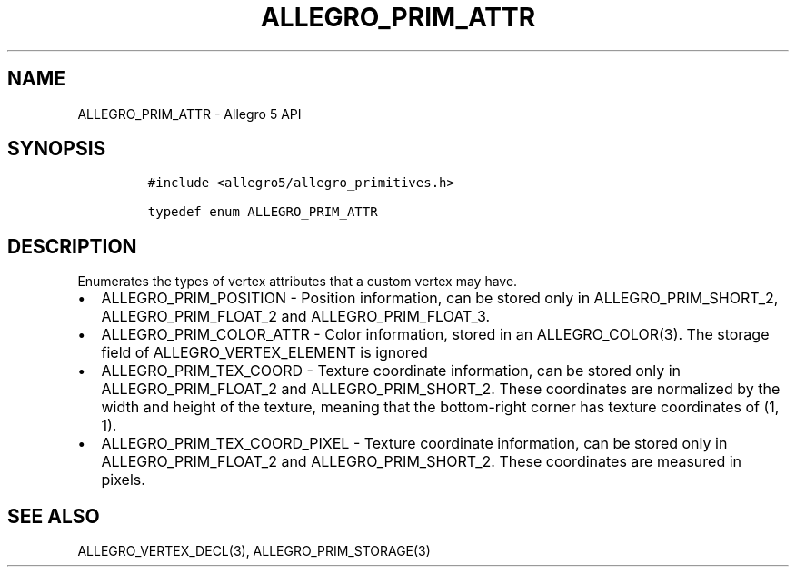 .TH "ALLEGRO_PRIM_ATTR" "3" "" "Allegro reference manual" ""
.SH NAME
.PP
ALLEGRO_PRIM_ATTR \- Allegro 5 API
.SH SYNOPSIS
.IP
.nf
\f[C]
#include\ <allegro5/allegro_primitives.h>

typedef\ enum\ ALLEGRO_PRIM_ATTR
\f[]
.fi
.SH DESCRIPTION
.PP
Enumerates the types of vertex attributes that a custom vertex may have.
.IP \[bu] 2
ALLEGRO_PRIM_POSITION \- Position information, can be stored only in
ALLEGRO_PRIM_SHORT_2, ALLEGRO_PRIM_FLOAT_2 and ALLEGRO_PRIM_FLOAT_3.
.IP \[bu] 2
ALLEGRO_PRIM_COLOR_ATTR \- Color information, stored in an
ALLEGRO_COLOR(3).
The storage field of ALLEGRO_VERTEX_ELEMENT is ignored
.IP \[bu] 2
ALLEGRO_PRIM_TEX_COORD \- Texture coordinate information, can be stored
only in ALLEGRO_PRIM_FLOAT_2 and ALLEGRO_PRIM_SHORT_2.
These coordinates are normalized by the width and height of the texture,
meaning that the bottom\-right corner has texture coordinates of (1, 1).
.IP \[bu] 2
ALLEGRO_PRIM_TEX_COORD_PIXEL \- Texture coordinate information, can be
stored only in ALLEGRO_PRIM_FLOAT_2 and ALLEGRO_PRIM_SHORT_2.
These coordinates are measured in pixels.
.SH SEE ALSO
.PP
ALLEGRO_VERTEX_DECL(3), ALLEGRO_PRIM_STORAGE(3)
